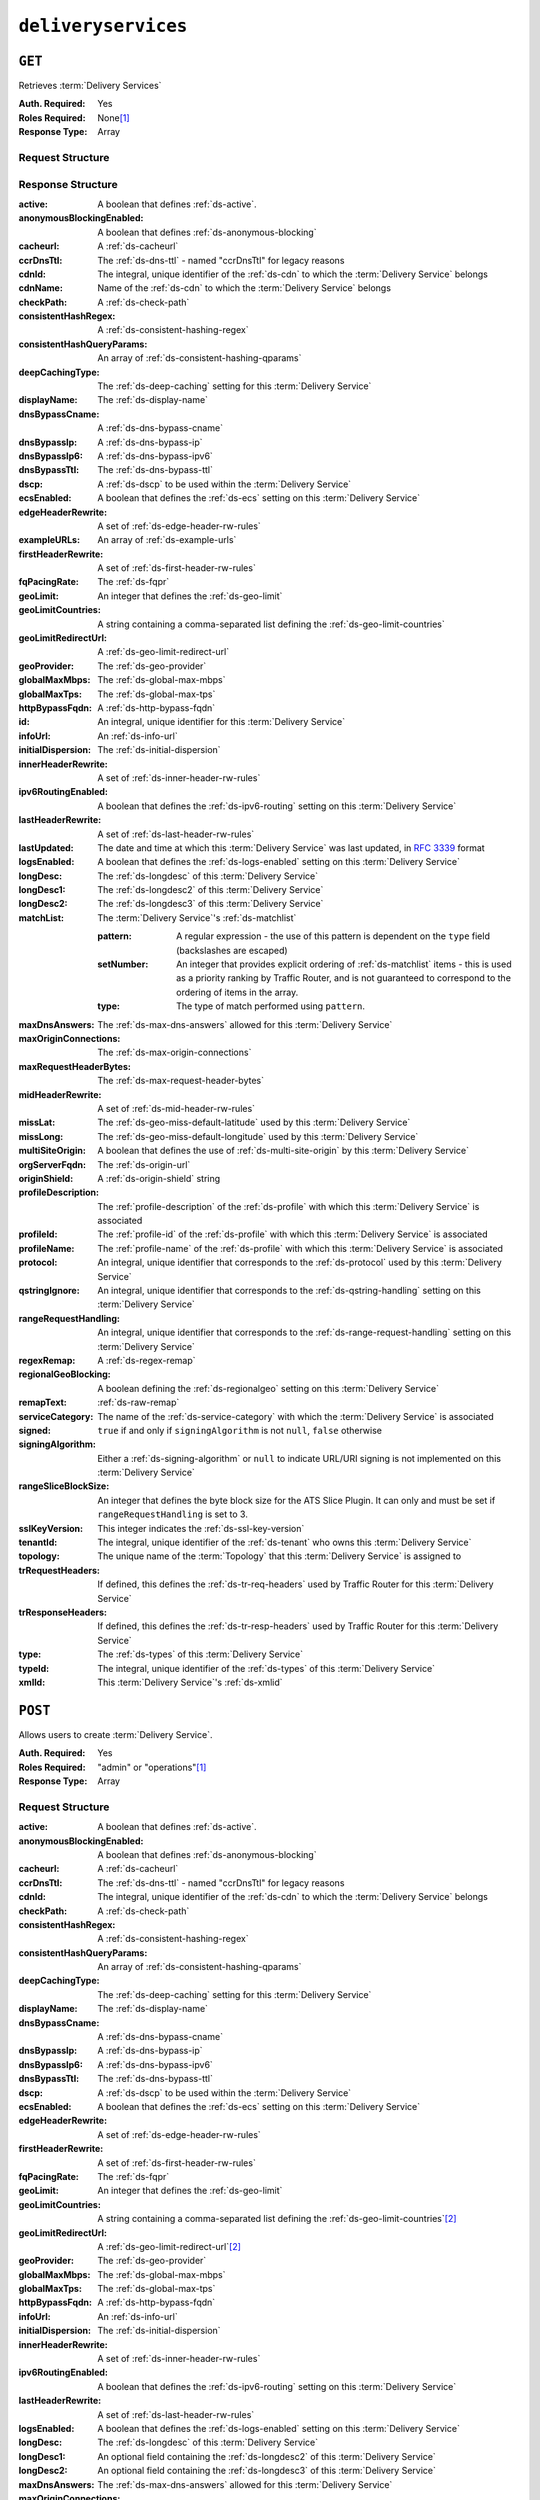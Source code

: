 ..
..
.. Licensed under the Apache License, Version 2.0 (the "License");
.. you may not use this file except in compliance with the License.
.. You may obtain a copy of the License at
..
..     http://www.apache.org/licenses/LICENSE-2.0
..
.. Unless required by applicable law or agreed to in writing, software
.. distributed under the License is distributed on an "AS IS" BASIS,
.. WITHOUT WARRANTIES OR CONDITIONS OF ANY KIND, either express or implied.
.. See the License for the specific language governing permissions and
.. limitations under the License.
..

.. _to-api-deliveryservices:

********************
``deliveryservices``
********************

``GET``
=======
Retrieves :term:`Delivery Services`

:Auth. Required: Yes
:Roles Required: None\ [#tenancy]_
:Response Type:  Array

Request Structure
-----------------
.. table:: Request Query Parameters

    +-------------------+----------+-----------------------------------------------------------------------------------------------------------------------------------------+
	| Name              | Required | Description                                                                                                                             |
	+===================+==========+=========================================================================================================================================+
	| cdn               | no       | Show only the :term:`Delivery Services` belonging to the :ref:`ds-cdn` identified by this integral, unique identifier                   |
	+-------------------+----------+-----------------------------------------------------------------------------------------------------------------------------------------+
	| id                | no       | Show only the :term:`Delivery Service` that has this integral, unique identifier                                                        |
	+-------------------+----------+-----------------------------------------------------------------------------------------------------------------------------------------+
	| logsEnabled       | no       | Show only the :term:`Delivery Services` that have :ref:`ds-logs-enabled` set or not based on this boolean                               |
	+-------------------+----------+-----------------------------------------------------------------------------------------------------------------------------------------+
	| profile           | no       | Return only :term:`Delivery Services` using the :term:`Profile` that has this :ref:`profile-id`                                         |
	+-------------------+----------+-----------------------------------------------------------------------------------------------------------------------------------------+
	| tenant            | no       | Show only the :term:`Delivery Services` belonging to the :term:`Tenant` identified by this integral, unique identifier                  |
	+-------------------+----------+-----------------------------------------------------------------------------------------------------------------------------------------+
    | topology          | no       | Show only the :term:`Delivery Services` assigned to the :term:`Topology` identified by this unique name                                 |
	+-------------------+----------+-----------------------------------------------------------------------------------------------------------------------------------------+
	| type              | no       | Return only :term:`Delivery Services` of the :term:`Delivery Service` :ref:`ds-types` identified by this integral, unique identifier    |
	+-------------------+----------+-----------------------------------------------------------------------------------------------------------------------------------------+
	| accessibleTo      | no       | Return the :term:`Delivery Services` accessible from a :term:`Tenant` *or it's children* identified by this integral, unique identifier |
	+-------------------+----------+-----------------------------------------------------------------------------------------------------------------------------------------+
	| serviceCategory   | no       | Show only the :term:`Delivery Services` belonging to the :term:`Service Category` that has this name                                    |
	+-------------------+----------+-----------------------------------------------------------------------------------------------------------------------------------------+
	| xmlId             | no       | Show only the :term:`Delivery Service` that has this text-based, unique identifier                                                      |
	+-------------------+----------+-----------------------------------------------------------------------------------------------------------------------------------------+
	| orderby           | no       | Choose the ordering of the results - must be the name of one of the fields of the objects in the ``response``                           |
	|                   |          | array                                                                                                                                   |
	+-------------------+----------+-----------------------------------------------------------------------------------------------------------------------------------------+
	| sortOrder         | no       | Changes the order of sorting. Either ascending (default or "asc") or descending ("desc")                                                |
	+-------------------+----------+-----------------------------------------------------------------------------------------------------------------------------------------+
	| limit             | no       | Choose the maximum number of results to return                                                                                          |
	+-------------------+----------+-----------------------------------------------------------------------------------------------------------------------------------------+
	| offset            | no       | The number of results to skip before beginning to return results. Must use in conjunction with limit                                    |
	+-------------------+----------+-----------------------------------------------------------------------------------------------------------------------------------------+
	| page              | no       | Return the n\ :sup:`th` page of results, where "n" is the value of this parameter, pages are ``limit`` long and the first page is 1.    |
	|                   |          | If ``offset`` was defined, this query parameter has no effect. ``limit`` must be defined to make use of ``page``.                       |
	+-------------------+----------+-----------------------------------------------------------------------------------------------------------------------------------------+
    | active            | no       | Show only the :term:`Delivery Services` that have :ref:`ds-active` set or not based on this boolean (whether or not they are active)    |
	+-------------------+----------+-----------------------------------------------------------------------------------------------------------------------------------------+

Response Structure
------------------
:active:                   A boolean that defines :ref:`ds-active`.
:anonymousBlockingEnabled: A boolean that defines :ref:`ds-anonymous-blocking`
:cacheurl:                 A :ref:`ds-cacheurl`

	.. deprecated:: ATCv3.0
		This field has been deprecated in Traffic Control 3.x and is subject to removal in Traffic Control 4.x or later

:ccrDnsTtl:                 The :ref:`ds-dns-ttl` - named "ccrDnsTtl" for legacy reasons
:cdnId:                     The integral, unique identifier of the :ref:`ds-cdn` to which the :term:`Delivery Service` belongs
:cdnName:                   Name of the :ref:`ds-cdn` to which the :term:`Delivery Service` belongs
:checkPath:                 A :ref:`ds-check-path`
:consistentHashRegex:       A :ref:`ds-consistent-hashing-regex`
:consistentHashQueryParams: An array of :ref:`ds-consistent-hashing-qparams`
:deepCachingType:           The :ref:`ds-deep-caching` setting for this :term:`Delivery Service`
:displayName:               The :ref:`ds-display-name`
:dnsBypassCname:            A :ref:`ds-dns-bypass-cname`
:dnsBypassIp:               A :ref:`ds-dns-bypass-ip`
:dnsBypassIp6:              A :ref:`ds-dns-bypass-ipv6`
:dnsBypassTtl:              The :ref:`ds-dns-bypass-ttl`
:dscp:                      A :ref:`ds-dscp` to be used within the :term:`Delivery Service`
:ecsEnabled:                A boolean that defines the :ref:`ds-ecs` setting on this :term:`Delivery Service`
:edgeHeaderRewrite:         A set of :ref:`ds-edge-header-rw-rules`
:exampleURLs:               An array of :ref:`ds-example-urls`
:firstHeaderRewrite:        A set of :ref:`ds-first-header-rw-rules`
:fqPacingRate:              The :ref:`ds-fqpr`
:geoLimit:                  An integer that defines the :ref:`ds-geo-limit`
:geoLimitCountries:         A string containing a comma-separated list defining the :ref:`ds-geo-limit-countries`
:geoLimitRedirectUrl:       A :ref:`ds-geo-limit-redirect-url`
:geoProvider:               The :ref:`ds-geo-provider`
:globalMaxMbps:             The :ref:`ds-global-max-mbps`
:globalMaxTps:              The :ref:`ds-global-max-tps`
:httpBypassFqdn:            A :ref:`ds-http-bypass-fqdn`
:id:                        An integral, unique identifier for this :term:`Delivery Service`
:infoUrl:                   An :ref:`ds-info-url`
:initialDispersion:         The :ref:`ds-initial-dispersion`
:innerHeaderRewrite:        A set of :ref:`ds-inner-header-rw-rules`
:ipv6RoutingEnabled:        A boolean that defines the :ref:`ds-ipv6-routing` setting on this :term:`Delivery Service`
:lastHeaderRewrite:         A set of :ref:`ds-last-header-rw-rules`
:lastUpdated:               The date and time at which this :term:`Delivery Service` was last updated, in :rfc:`3339` format
:logsEnabled:               A boolean that defines the :ref:`ds-logs-enabled` setting on this :term:`Delivery Service`
:longDesc:                  The :ref:`ds-longdesc` of this :term:`Delivery Service`
:longDesc1:                 The :ref:`ds-longdesc2` of this :term:`Delivery Service`
:longDesc2:                 The :ref:`ds-longdesc3` of this :term:`Delivery Service`
:matchList:                 The :term:`Delivery Service`'s :ref:`ds-matchlist`

	:pattern:   A regular expression - the use of this pattern is dependent on the ``type`` field (backslashes are escaped)
	:setNumber: An integer that provides explicit ordering of :ref:`ds-matchlist` items - this is used as a priority ranking by Traffic Router, and is not guaranteed to correspond to the ordering of items in the array.
	:type:      The type of match performed using ``pattern``.

:maxDnsAnswers:         The :ref:`ds-max-dns-answers` allowed for this :term:`Delivery Service`
:maxOriginConnections:  The :ref:`ds-max-origin-connections`
:maxRequestHeaderBytes: The :ref:`ds-max-request-header-bytes`
:midHeaderRewrite:      A set of :ref:`ds-mid-header-rw-rules`
:missLat:               The :ref:`ds-geo-miss-default-latitude` used by this :term:`Delivery Service`
:missLong:              The :ref:`ds-geo-miss-default-longitude` used by this :term:`Delivery Service`
:multiSiteOrigin:       A boolean that defines the use of :ref:`ds-multi-site-origin` by this :term:`Delivery Service`
:orgServerFqdn:         The :ref:`ds-origin-url`
:originShield:          A :ref:`ds-origin-shield` string
:profileDescription:    The :ref:`profile-description` of the :ref:`ds-profile` with which this :term:`Delivery Service` is associated
:profileId:             The :ref:`profile-id` of the :ref:`ds-profile` with which this :term:`Delivery Service` is associated
:profileName:           The :ref:`profile-name` of the :ref:`ds-profile` with which this :term:`Delivery Service` is associated
:protocol:              An integral, unique identifier that corresponds to the :ref:`ds-protocol` used by this :term:`Delivery Service`
:qstringIgnore:         An integral, unique identifier that corresponds to the :ref:`ds-qstring-handling` setting on this :term:`Delivery Service`
:rangeRequestHandling:  An integral, unique identifier that corresponds to the :ref:`ds-range-request-handling` setting on this :term:`Delivery Service`
:regexRemap:            A :ref:`ds-regex-remap`
:regionalGeoBlocking:   A boolean defining the :ref:`ds-regionalgeo` setting on this :term:`Delivery Service`
:remapText:             :ref:`ds-raw-remap`
:serviceCategory:       The name of the :ref:`ds-service-category` with which the :term:`Delivery Service` is associated
:signed:                ``true`` if  and only if ``signingAlgorithm`` is not ``null``, ``false`` otherwise
:signingAlgorithm:      Either a :ref:`ds-signing-algorithm` or ``null`` to indicate URL/URI signing is not implemented on this :term:`Delivery Service`
:rangeSliceBlockSize:   An integer that defines the byte block size for the ATS Slice Plugin. It can only and must be set if ``rangeRequestHandling`` is set to 3.
:sslKeyVersion:         This integer indicates the :ref:`ds-ssl-key-version`
:tenantId:              The integral, unique identifier of the :ref:`ds-tenant` who owns this :term:`Delivery Service`
:topology:              The unique name of the :term:`Topology` that this :term:`Delivery Service` is assigned to
:trRequestHeaders:      If defined, this defines the :ref:`ds-tr-req-headers` used by Traffic Router for this :term:`Delivery Service`
:trResponseHeaders:     If defined, this defines the :ref:`ds-tr-resp-headers` used by Traffic Router for this :term:`Delivery Service`
:type:                  The :ref:`ds-types` of this :term:`Delivery Service`
:typeId:                The integral, unique identifier of the :ref:`ds-types` of this :term:`Delivery Service`
:xmlId:                 This :term:`Delivery Service`'s :ref:`ds-xmlid`

.. code-block:: http
	:caption: Response Example

	HTTP/1.1 200 OK
	Access-Control-Allow-Credentials: true
	Access-Control-Allow-Headers: Origin, X-Requested-With, Content-Type, Accept, Set-Cookie, Cookie
	Access-Control-Allow-Methods: POST,GET,OPTIONS,PUT,DELETE
	Access-Control-Allow-Origin: *
	Content-Type: application/json
	Set-Cookie: mojolicious=...; Path=/; Expires=Mon, 18 Nov 2019 17:40:54 GMT; Max-Age=3600; HttpOnly
	Whole-Content-Sha512: mCLMjvACRKHNGP/OSx4javkOtxxzyiDdQzsV78IamUhVmvyKyKaCeOKRmpsG69w+nhh3OkPZ6e9MMeJpcJSKcA==
	X-Server-Name: traffic_ops_golang/
	Date: Thu, 15 Nov 2018 19:04:29 GMT
	Transfer-Encoding: chunked

	{ "response": [{
		"active": true,
		"anonymousBlockingEnabled": false,
		"cacheurl": null,
		"ccrDnsTtl": null,
		"cdnId": 2,
		"cdnName": "CDN-in-a-Box",
		"checkPath": null,
		"displayName": "Demo 1",
		"dnsBypassCname": null,
		"dnsBypassIp": null,
		"dnsBypassIp6": null,
		"dnsBypassTtl": null,
		"dscp": 0,
		"edgeHeaderRewrite": null,
		"firstHeaderRewrite": null,
		"geoLimit": 0,
		"geoLimitCountries": null,
		"geoLimitRedirectURL": null,
		"geoProvider": 0,
		"globalMaxMbps": null,
		"globalMaxTps": null,
		"httpBypassFqdn": null,
		"id": 1,
		"infoUrl": null,
		"initialDispersion": 1,
		"innerHeaderRewrite": null,
		"ipv6RoutingEnabled": true,
		"lastHeaderRewrite": null,
		"lastUpdated": "2019-05-15 14:32:05+00",
		"logsEnabled": true,
		"longDesc": "Apachecon North America 2018",
		"longDesc1": null,
		"longDesc2": null,
		"matchList": [
			{
				"type": "HOST_REGEXP",
				"setNumber": 0,
				"pattern": ".*\\.demo1\\..*"
			}
		],
		"maxDnsAnswers": null,
		"midHeaderRewrite": null,
		"missLat": 42,
		"missLong": -88,
		"multiSiteOrigin": false,
		"originShield": null,
		"orgServerFqdn": "http://origin.infra.ciab.test",
		"profileDescription": null,
		"profileId": null,
		"profileName": null,
		"protocol": 2,
		"qstringIgnore": 0,
		"rangeRequestHandling": 0,
		"regexRemap": null,
		"regionalGeoBlocking": false,
		"remapText": null,
		"routingName": "video",
		"signed": false,
		"sslKeyVersion": null,
		"tenantId": 1,
		"type": "HTTP",
		"typeId": 1,
		"xmlId": "demo1",
		"exampleURLs": [
			"http://video.demo1.mycdn.ciab.test",
			"https://video.demo1.mycdn.ciab.test"
		],
		"deepCachingType": "NEVER",
		"fqPacingRate": null,
		"signingAlgorithm": null,
		"tenant": "root",
		"trResponseHeaders": null,
		"trRequestHeaders": null,
		"consistentHashRegex": null,
		"consistentHashQueryParams": [
			"abc",
			"pdq",
			"xxx",
			"zyx"
		],
		"maxOriginConnections": 0,
		"maxRequestHeaderBytes": 131072,
		"ecsEnabled": false,
		"rangeSliceBlockSize": null,
		"topology": null
		"serviceCategory": null
	}]}


``POST``
========
Allows users to create :term:`Delivery Service`.

:Auth. Required: Yes
:Roles Required: "admin" or "operations"\ [#tenancy]_
:Response Type:  Array

Request Structure
-----------------
:active:                   A boolean that defines :ref:`ds-active`.
:anonymousBlockingEnabled: A boolean that defines :ref:`ds-anonymous-blocking`
:cacheurl:                 A :ref:`ds-cacheurl`

	.. deprecated:: ATCv3.0
		This field has been deprecated in Traffic Control 3.x and is subject to removal in Traffic Control 4.x or later

:ccrDnsTtl:                 The :ref:`ds-dns-ttl` - named "ccrDnsTtl" for legacy reasons
:cdnId:                     The integral, unique identifier of the :ref:`ds-cdn` to which the :term:`Delivery Service` belongs
:checkPath:                 A :ref:`ds-check-path`
:consistentHashRegex:       A :ref:`ds-consistent-hashing-regex`
:consistentHashQueryParams: An array of :ref:`ds-consistent-hashing-qparams`
:deepCachingType:           The :ref:`ds-deep-caching` setting for this :term:`Delivery Service`
:displayName:               The :ref:`ds-display-name`
:dnsBypassCname:            A :ref:`ds-dns-bypass-cname`
:dnsBypassIp:               A :ref:`ds-dns-bypass-ip`
:dnsBypassIp6:              A :ref:`ds-dns-bypass-ipv6`
:dnsBypassTtl:              The :ref:`ds-dns-bypass-ttl`
:dscp:                      A :ref:`ds-dscp` to be used within the :term:`Delivery Service`
:ecsEnabled:                A boolean that defines the :ref:`ds-ecs` setting on this :term:`Delivery Service`
:edgeHeaderRewrite:         A set of :ref:`ds-edge-header-rw-rules`
:firstHeaderRewrite:        A set of :ref:`ds-first-header-rw-rules`
:fqPacingRate:              The :ref:`ds-fqpr`
:geoLimit:                  An integer that defines the :ref:`ds-geo-limit`
:geoLimitCountries:         A string containing a comma-separated list defining the :ref:`ds-geo-limit-countries`\ [#geolimit]_
:geoLimitRedirectUrl:       A :ref:`ds-geo-limit-redirect-url`\ [#geolimit]_
:geoProvider:               The :ref:`ds-geo-provider`
:globalMaxMbps:             The :ref:`ds-global-max-mbps`
:globalMaxTps:              The :ref:`ds-global-max-tps`
:httpBypassFqdn:            A :ref:`ds-http-bypass-fqdn`
:infoUrl:                   An :ref:`ds-info-url`
:initialDispersion:         The :ref:`ds-initial-dispersion`
:innerHeaderRewrite:        A set of :ref:`ds-inner-header-rw-rules`
:ipv6RoutingEnabled:        A boolean that defines the :ref:`ds-ipv6-routing` setting on this :term:`Delivery Service`
:lastHeaderRewrite:         A set of :ref:`ds-last-header-rw-rules`
:logsEnabled:               A boolean that defines the :ref:`ds-logs-enabled` setting on this :term:`Delivery Service`
:longDesc:                  The :ref:`ds-longdesc` of this :term:`Delivery Service`
:longDesc1:                 An optional field containing the :ref:`ds-longdesc2` of this :term:`Delivery Service`
:longDesc2:                 An optional field containing the :ref:`ds-longdesc3` of this :term:`Delivery Service`
:maxDnsAnswers:             The :ref:`ds-max-dns-answers` allowed for this :term:`Delivery Service`
:maxOriginConnections:      The :ref:`ds-max-origin-connections`
:maxRequestHeaderBytes:     The :ref:`ds-max-request-header-bytes`
:midHeaderRewrite:          A set of :ref:`ds-mid-header-rw-rules`
:missLat:                   The :ref:`ds-geo-miss-default-latitude` used by this :term:`Delivery Service`
:missLong:                  The :ref:`ds-geo-miss-default-longitude` used by this :term:`Delivery Service`
:multiSiteOrigin:           A boolean that defines the use of :ref:`ds-multi-site-origin` by this :term:`Delivery Service`
:orgServerFqdn:             The :ref:`ds-origin-url`
:originShield:              A :ref:`ds-origin-shield` string
:profileId:                 An optional :ref:`profile-id` of a :ref:`ds-profile` with which this :term:`Delivery Service` shall be associated
:protocol:                  An integral, unique identifier that corresponds to the :ref:`ds-protocol` used by this :term:`Delivery Service`
:qstringIgnore:             An integral, unique identifier that corresponds to the :ref:`ds-qstring-handling` setting on this :term:`Delivery Service`
:rangeRequestHandling:      An integral, unique identifier that corresponds to the :ref:`ds-range-request-handling` setting on this :term:`Delivery Service`
:regexRemap:                A :ref:`ds-regex-remap`
:regionalGeoBlocking:       A boolean defining the :ref:`ds-regionalgeo` setting on this :term:`Delivery Service`
:remapText:                 :ref:`ds-raw-remap`
:serviceCategory:           The name of the :ref:`ds-service-category` with which the :term:`Delivery Service` is associated - or ``null`` if there is to be no such category
:signed:                    ``true`` if  and only if ``signingAlgorithm`` is not ``null``, ``false`` otherwise
:signingAlgorithm:          Either a :ref:`ds-signing-algorithm` or ``null`` to indicate URL/URI signing is not implemented on this :term:`Delivery Service`
:rangeSliceBlockSize:      An integer that defines the byte block size for the ATS Slice Plugin. It can only and must be set if ``rangeRequestHandling`` is set to 3. It can only be between (inclusive) 262144 (256KB) - 33554432 (32MB).
:sslKeyVersion:             This integer indicates the :ref:`ds-ssl-key-version`
:tenantId:                  The integral, unique identifier of the :ref:`ds-tenant` who owns this :term:`Delivery Service`
:topology:                  The unique name of the :term:`Topology` that this :term:`Delivery Service` is assigned to
:trRequestHeaders:          If defined, this defines the :ref:`ds-tr-req-headers` used by Traffic Router for this :term:`Delivery Service`
:trResponseHeaders:         If defined, this defines the :ref:`ds-tr-resp-headers` used by Traffic Router for this :term:`Delivery Service`
:type:                      The :ref:`ds-types` of this :term:`Delivery Service`
:typeId:                    The integral, unique identifier of the :ref:`ds-types` of this :term:`Delivery Service`
:xmlId:                     This :term:`Delivery Service`'s :ref:`ds-xmlid`

.. code-block:: http
	:caption: Request Example

	POST /api/4.0/deliveryservices HTTP/1.1
	Host: trafficops.infra.ciab.test
	User-Agent: curl/7.47.0
	Accept: */*
	Cookie: mojolicious=...
	Content-Length: 761
	Content-Type: application/json

	{
		"active": false,
		"anonymousBlockingEnabled": false,
		"cdnId": 2,
		"deepCachingType": "NEVER",
		"displayName": "test",
		"dscp": 0,
		"ecsEnabled": true,
		"geoLimit": 0,
		"geoProvider": 0,
		"initialDispersion": 1,
		"ipv6RoutingEnabled": false,
		"logsEnabled": true,
		"longDesc": "A Delivery Service created expressly for API documentation examples",
		"missLat": 0,
		"missLong": 0,
		"maxOriginConnections": 0,
		"maxRequestHeaderBytes": 131072,
		"multiSiteOrigin": false,
		"orgServerFqdn": "http://origin.infra.ciab.test",
		"protocol": 0,
		"qstringIgnore": 0,
		"rangeRequestHandling": 0,
		"regionalGeoBlocking": false,
		"routingName": "test",
		"serviceCategory": null,
		"signed": false,
		"tenant": "root",
		"tenantId": 1,
		"typeId": 1,
		"xmlId": "test"
	}


Response Structure
------------------
:active:                   A boolean that defines :ref:`ds-active`.
:anonymousBlockingEnabled: A boolean that defines :ref:`ds-anonymous-blocking`
:cacheurl:                 A :ref:`ds-cacheurl`

	.. deprecated:: ATCv3.0
		This field has been deprecated in Traffic Control 3.x and is subject to removal in Traffic Control 4.x or later

:ccrDnsTtl:                 The :ref:`ds-dns-ttl` - named "ccrDnsTtl" for legacy reasons
:cdnId:                     The integral, unique identifier of the :ref:`ds-cdn` to which the :term:`Delivery Service` belongs
:cdnName:                   Name of the :ref:`ds-cdn` to which the :term:`Delivery Service` belongs
:checkPath:                 A :ref:`ds-check-path`
:consistentHashRegex:       A :ref:`ds-consistent-hashing-regex`
:consistentHashQueryParams: An array of :ref:`ds-consistent-hashing-qparams`
:deepCachingType:     		The :ref:`ds-deep-caching` setting for this :term:`Delivery Service`
:displayName:       		The :ref:`ds-display-name`
:dnsBypassCname:    		A :ref:`ds-dns-bypass-cname`
:dnsBypassIp:       		A :ref:`ds-dns-bypass-ip`
:dnsBypassIp6:      		A :ref:`ds-dns-bypass-ipv6`
:dnsBypassTtl:      		The :ref:`ds-dns-bypass-ttl`
:dscp:              		A :ref:`ds-dscp` to be used within the :term:`Delivery Service`
:ecsEnabled:        		A boolean that defines the :ref:`ds-ecs` setting on this :term:`Delivery Service`
:edgeHeaderRewrite: 		A set of :ref:`ds-edge-header-rw-rules`
:exampleURLs:       		An array of :ref:`ds-example-urls`
:firstHeaderRewrite:        A set of :ref:`ds-first-header-rw-rules`
:fqPacingRate:      		The :ref:`ds-fqpr`
:geoLimit:            		An integer that defines the :ref:`ds-geo-limit`
:geoLimitCountries:  		A string containing a comma-separated list defining the :ref:`ds-geo-limit-countries`
:geoLimitRedirectUrl: 		A :ref:`ds-geo-limit-redirect-url`
:geoProvider:         		The :ref:`ds-geo-provider`
:globalMaxMbps:       		The :ref:`ds-global-max-mbps`
:globalMaxTps:        		The :ref:`ds-global-max-tps`
:httpBypassFqdn:      		A :ref:`ds-http-bypass-fqdn`
:id:                  		An integral, unique identifier for this :term:`Delivery Service`
:infoUrl:             		An :ref:`ds-info-url`
:initialDispersion:   		The :ref:`ds-initial-dispersion`
:innerHeaderRewrite:        A set of :ref:`ds-inner-header-rw-rules`
:ipv6RoutingEnabled:  		A boolean that defines the :ref:`ds-ipv6-routing` setting on this :term:`Delivery Service`
:lastHeaderRewrite:         A set of :ref:`ds-last-header-rw-rules`
:lastUpdated:        		The date and time at which this :term:`Delivery Service` was last updated, in :rfc:`3339` format
:logsEnabled:         		A boolean that defines the :ref:`ds-logs-enabled` setting on this :term:`Delivery Service`
:longDesc:            		The :ref:`ds-longdesc` of this :term:`Delivery Service`
:longDesc1:           		The :ref:`ds-longdesc2` of this :term:`Delivery Service`
:longDesc2:           		The :ref:`ds-longdesc3` of this :term:`Delivery Service`
:matchList:          		The :term:`Delivery Service`'s :ref:`ds-matchlist`

	:pattern:   A regular expression - the use of this pattern is dependent on the ``type`` field (backslashes are escaped)
	:setNumber: An integer that provides explicit ordering of :ref:`ds-matchlist` items - this is used as a priority ranking by Traffic Router, and is not guaranteed to correspond to the ordering of items in the array.
	:type:      The type of match performed using ``pattern``.

:maxDnsAnswers:         The :ref:`ds-max-dns-answers` allowed for this :term:`Delivery Service`
:maxOriginConnections:  The :ref:`ds-max-origin-connections`
:maxRequestHeaderBytes: The :ref:`ds-max-request-header-bytes`
:midHeaderRewrite:      A set of :ref:`ds-mid-header-rw-rules`
:missLat:               The :ref:`ds-geo-miss-default-latitude` used by this :term:`Delivery Service`
:missLong:              The :ref:`ds-geo-miss-default-longitude` used by this :term:`Delivery Service`
:multiSiteOrigin:       A boolean that defines the use of :ref:`ds-multi-site-origin` by this :term:`Delivery Service`
:orgServerFqdn:         The :ref:`ds-origin-url`
:originShield:          A :ref:`ds-origin-shield` string
:profileDescription:    The :ref:`profile-description` of the :ref:`ds-profile` with which this :term:`Delivery Service` is associated
:profileId:             The :ref:`profile-id` of the :ref:`ds-profile` with which this :term:`Delivery Service` is associated
:profileName:           The :ref:`profile-name` of the :ref:`ds-profile` with which this :term:`Delivery Service` is associated
:protocol:              An integral, unique identifier that corresponds to the :ref:`ds-protocol` used by this :term:`Delivery Service`
:qstringIgnore:         An integral, unique identifier that corresponds to the :ref:`ds-qstring-handling` setting on this :term:`Delivery Service`
:rangeRequestHandling:  An integral, unique identifier that corresponds to the :ref:`ds-range-request-handling` setting on this :term:`Delivery Service`
:regexRemap:            A :ref:`ds-regex-remap`
:regionalGeoBlocking:   A boolean defining the :ref:`ds-regionalgeo` setting on this :term:`Delivery Service`
:remapText:             :ref:`ds-raw-remap`
:serviceCategory:       The name of the :ref:`ds-service-category` with which the :term:`Delivery Service` is associated
:signed:                ``true`` if  and only if ``signingAlgorithm`` is not ``null``, ``false`` otherwise
:signingAlgorithm:      Either a :ref:`ds-signing-algorithm` or ``null`` to indicate URL/URI signing is not implemented on this :term:`Delivery Service`
:rangeSliceBlockSize:   An integer that defines the byte block size for the ATS Slice Plugin. It can only and must be set if ``rangeRequestHandling`` is set to 3.
:sslKeyVersion: 	    This integer indicates the :ref:`ds-ssl-key-version`
:tenantId:              The integral, unique identifier of the :ref:`ds-tenant` who owns this :term:`Delivery Service`
:topology:              The unique name of the :term:`Topology` that this :term:`Delivery Service` is assigned to
:trRequestHeaders:      If defined, this defines the :ref:`ds-tr-req-headers` used by Traffic Router for this :term:`Delivery Service`
:trResponseHeaders:     If defined, this defines the :ref:`ds-tr-resp-headers` used by Traffic Router for this :term:`Delivery Service`
:type:                  The :ref:`ds-types` of this :term:`Delivery Service`
:typeId:                The integral, unique identifier of the :ref:`ds-types` of this :term:`Delivery Service`
:xmlId:                 This :term:`Delivery Service`'s :ref:`ds-xmlid`

.. code-block:: http
	:caption: Response Example

	HTTP/1.1 200 OK
	Access-Control-Allow-Credentials: true
	Access-Control-Allow-Headers: Origin, X-Requested-With, Content-Type, Accept, Set-Cookie, Cookie
	Access-Control-Allow-Methods: POST,GET,OPTIONS,PUT,DELETE
	Access-Control-Allow-Origin: *
	Content-Type: application/json
	Set-Cookie: mojolicious=...; Path=/; Expires=Mon, 18 Nov 2019 17:40:54 GMT; Max-Age=3600; HttpOnly
	Whole-Content-Sha512: SVveQ5hGwfPv8N5APUskwLOzwrTUVA+z8wuFLsSLCr1/vVnFJJ0VQOGMUctg1NbqhAuQ795MJmuuAaAwR8dSOQ==
	X-Server-Name: traffic_ops_golang/
	Date: Mon, 19 Nov 2018 19:45:49 GMT
	Content-Length: 1404

	{ "alerts": [
		{
			"text": "Deliveryservice creation was successful.",
			"level": "success"
		}
	],
	"response": [
		{
			"active": false,
			"anonymousBlockingEnabled": false,
			"cacheurl": null,
			"ccrDnsTtl": null,
			"cdnId": 2,
			"cdnName": "CDN-in-a-Box",
			"checkPath": null,
			"displayName": "test",
			"dnsBypassCname": null,
			"dnsBypassIp": null,
			"dnsBypassIp6": null,
			"dnsBypassTtl": null,
			"dscp": 0,
			"edgeHeaderRewrite": null,
			"firstHeaderRewrite": null,
			"geoLimit": 0,
			"geoLimitCountries": null,
			"geoLimitRedirectURL": null,
			"geoProvider": 0,
			"globalMaxMbps": null,
			"globalMaxTps": null,
			"httpBypassFqdn": null,
			"id": 2,
			"infoUrl": null,
			"initialDispersion": 1,
			"innerHeaderRewrite": null,
			"ipv6RoutingEnabled": false,
			"lastHeaderRewrite": null,
			"lastUpdated": "2018-11-19 19:45:49+00",
			"logsEnabled": true,
			"longDesc": "A Delivery Service created expressly for API documentation examples",
			"longDesc1": null,
			"longDesc2": null,
			"matchList": [
				{
					"type": "HOST_REGEXP",
					"setNumber": 0,
					"pattern": ".*\\.test\\..*"
				}
			],
			"maxDnsAnswers": null,
			"maxOriginConnections": 0,
			"maxRequestHeaderBytes": 131072,
			"midHeaderRewrite": null,
			"missLat": -1,
			"missLong": -1,
			"multiSiteOrigin": false,
			"originShield": null,
			"orgServerFqdn": "http://origin.infra.ciab.test",
			"profileDescription": null,
			"profileId": null,
			"profileName": null,
			"protocol": 0,
			"qstringIgnore": 0,
			"rangeRequestHandling": 0,
			"regexRemap": null,
			"regionalGeoBlocking": false,
			"remapText": null,
			"routingName": "test",
			"serviceCategory": null,
			"signed": false,
			"sslKeyVersion": null,
			"tenantId": 1,
			"type": "HTTP",
			"typeId": 1,
			"xmlId": "test",
			"exampleURLs": [
				"http://test.test.mycdn.ciab.test"
			],
			"deepCachingType": "NEVER",
			"signingAlgorithm": null,
			"tenant": "root",
			"ecsEnabled": true,
			"rangeSliceBlockSize": null,
			"topology": null
		}
	]}

.. [#tenancy] Only those :term:`Delivery Services` assigned to :term:`Tenants` that are the requesting user's :term:`Tenant` or children thereof will appear in the output of a ``GET`` request, and the same constraints are placed on the allowed values of the ``tenantId`` field of a ``POST`` request to create a new :term:`Delivery Service`
.. [#geoLimit] These fields must be defined if and only if ``geoLimit`` is non-zero
